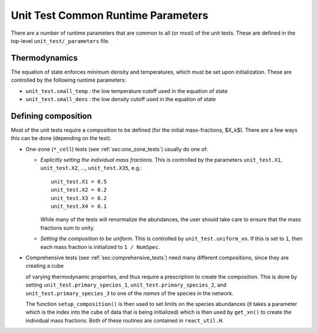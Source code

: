 ***********************************
Unit Test Common Runtime Parameters
***********************************

There are a number of runtime parameters that are common to all (or most) of the unit tests.
These are defined in the top-level ``unit_test/_parameters`` file.

Thermodynamics
==============

The equation of state enforces minimum density and temperatures, which must be set
upon initialization.  These are controlled by the following runtime parameters:

* ``unit_test.small_temp`` : the low temperature cutoff used in the equation of state

* ``unit_test.small_dens`` : the low density cutoff used in the equation of state


.. _sec:defining_unit_test_composition:

Defining composition
====================

Most of the unit tests require a composition to be defined (for the
initial mass-fractions, $X_k$).  There are a few ways this can be done
(depending on the test).


* One-zone (``*_cell``) tests (see :ref:`sec:one_zone_tests`) usually do one of:

  * *Explicitly setting the individual mass fractions.*  This is
    controlled by the parameters ``unit_test.X1``, ``unit_test.X2``, ..., ``unit_test.X35``,
    e.g.:

    ::

        unit_test.X1 = 0.5
        unit_test.X2 = 0.2
        unit_test.X3 = 0.2
        unit_test.X4 = 0.1

    While many of the tests will renormalize the abundances, the user
    should take care to ensure that the mass fractions sum to unity.

  * *Setting the composition to be uniform.*  This is controlled by
    ``unit_test.uniform_xn``.  If this is set to ``1``, then each mass fraction
    is initialized to ``1 / NumSpec``.

* Comprehensive tests (see :ref:`sec:comprehensive_tests`) need many different compositions, since they are creating a cube

  of varying thermodynamic properties, and thus require a prescription
  to create the composition.  This is done by setting ``unit_test.primary_species_1``,
  ``unit_test.primary_species_2``, and ``unit_test.primary_species_3`` to one of the
  *names* of the species in the network.

  The function ``setup_composition()`` is then used to set limits on
  the species abundances (it takes a parameter which is the index into
  the cube of data that is being initialized) which is then used by
  ``get_xn()`` to create the individual mass fractions.  Both of these
  routines are contained in ``react_util.H``.
